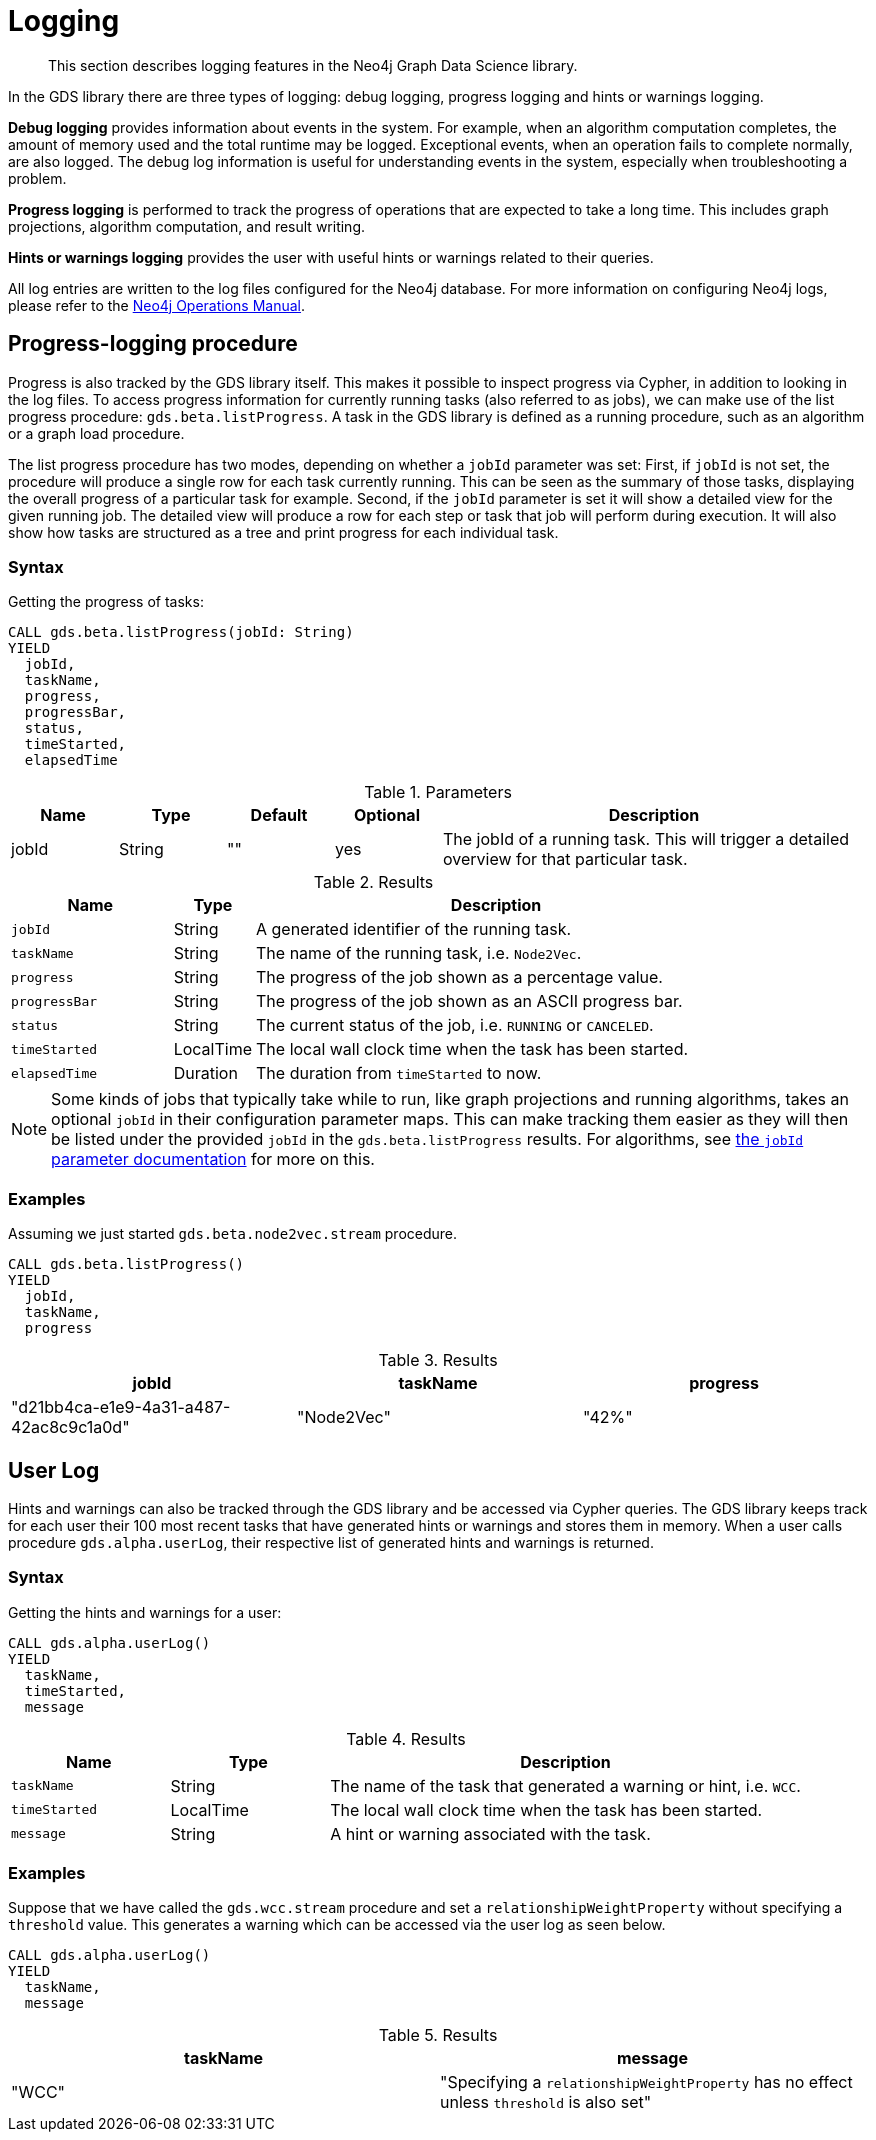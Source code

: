 [[logging]]
= Logging

[abstract]
--
This section describes logging features in the Neo4j Graph Data Science library.
--

In the GDS library there are three types of logging: debug logging, progress logging and hints or warnings logging.

*Debug logging* provides information about events in the system.
For example, when an algorithm computation completes, the amount of memory used and the total runtime may be logged.
Exceptional events, when an operation fails to complete normally, are also logged.
The debug log information is useful for understanding events in the system, especially when troubleshooting a problem.

*Progress logging* is performed to track the progress of operations that are expected to take a long time.
This includes graph projections, algorithm computation, and result writing.

*Hints or warnings logging* provides the user with useful hints or warnings related to their queries.

All log entries are written to the log files configured for the Neo4j database.
For more information on configuring Neo4j logs, please refer to the https://neo4j.com/docs/operations-manual/current/monitoring/logging/#logging[Neo4j Operations Manual].


[[logging-progress-logging]]
[.beta]
== Progress-logging procedure

Progress is also tracked by the GDS library itself.
This makes it possible to inspect progress via Cypher, in addition to looking in the log files.
To access progress information for currently running tasks (also referred to as jobs), we can make use of the list progress procedure: `gds.beta.listProgress`.
A task in the GDS library is defined as a running procedure, such as an algorithm or a graph load procedure.

The list progress procedure has two modes, depending on whether a `jobId` parameter was set:
First, if `jobId` is not set, the procedure will produce a single row for each task currently running.
This can be seen as the summary of those tasks, displaying the overall progress of a particular task for example.
Second, if the `jobId` parameter is set it will show a detailed view for the given running job.
The detailed view will produce a row for each step or task that job will perform during execution.
It will also show how tasks are structured as a tree and print progress for each individual task.


[[logging-progress-logging-syntax]]
=== Syntax

.Getting the progress of tasks:
[source, cypher, role=noplay]
----
CALL gds.beta.listProgress(jobId: String)
YIELD
  jobId,
  taskName,
  progress,
  progressBar,
  status,
  timeStarted,
  elapsedTime
----

.Parameters
[opts="header",cols="1,1,1,1,4"]
|===
| Name              | Type          | Default   | Optional  | Description
| jobId             | String        | ""        | yes       | The jobId of a running task. This will trigger a detailed overview for that particular task.
|===

.Results
[opts="header",cols="2m,1,6"]
|===
| Name          | Type      | Description
| jobId         | String    | A generated identifier of the running task.
| taskName      | String    | The name of the running task, i.e. `Node2Vec`.
| progress      | String    | The progress of the job shown as a percentage value.
| progressBar   | String    | The progress of the job shown as an ASCII progress bar.
| status        | String    | The current status of the job, i.e. `RUNNING` or `CANCELED`.
| timeStarted   | LocalTime | The local wall clock time when the task has been started.
| elapsedTime   | Duration  | The duration from `timeStarted` to now.
|===

[NOTE]
====
Some kinds of jobs that typically take while to run, like graph projections and running algorithms, takes an optional `jobId` in their configuration parameter maps.
This can make tracking them easier as they will then be listed under the provided `jobId` in the `gds.beta.listProgress` results.
For algorithms, see <<common-configuration-jobid, the `jobId` parameter documentation>> for more on this.
====


[[logging-progress-logging-examples]]
=== Examples

Assuming we just started `gds.beta.node2vec.stream` procedure.

[source,cypher,role=noplay]
----
CALL gds.beta.listProgress()
YIELD
  jobId,
  taskName,
  progress
----

.Results
[opts="header"]
|===
| jobId                                  | taskName   | progress
| "d21bb4ca-e1e9-4a31-a487-42ac8c9c1a0d" | "Node2Vec" | "42%"
|===


[[logging-user-warnings]]
[.alpha]
== User Log

Hints and warnings can also be tracked through the GDS library and be accessed via Cypher queries.
The GDS library keeps track for each user their 100 most recent tasks that have generated hints or warnings and stores them in memory.
When a user calls procedure `gds.alpha.userLog`, their respective list of generated hints and warnings is returned.


[[userlog-syntax]]
=== Syntax

.Getting the hints and warnings for a user:
[source,cypher,role=noplay]
----
CALL gds.alpha.userLog()
YIELD
  taskName,
  timeStarted,
  message
----

.Results
[opts="header",cols="1m,1,3"]
|===
| Name          | Type      | Description
| taskName      | String    | The name of the task that generated a warning or hint, i.e. `WCC`.
|timeStarted      | LocalTime      | The local wall clock time when the task has been started.
| message      | String    | A hint or warning associated with the task.
|===


[[userlog-examples]]
=== Examples

Suppose that we have called the  `gds.wcc.stream` procedure and set a `relationshipWeightProperty` without specifying a `threshold` value.
This generates a warning which can be accessed via the user log as seen below.

[source,cypher,role=noplay]
----
CALL gds.alpha.userLog()
YIELD
  taskName,
  message
----

.Results
[opts="header"]
|===
|taskName   | message
| "WCC"     |"Specifying a `relationshipWeightProperty` has no effect unless `threshold` is also set"
|===
